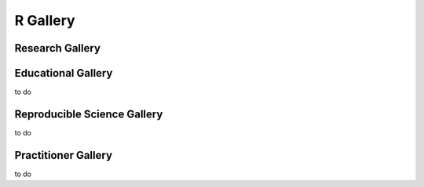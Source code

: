 .. _R-gallery:

|foo| **R Gallery**
===================

.. |foo| image:: ourlogo.png
   :width: 50
   :height: 50

.. panels::
    :column: col-lg-12 p-2
    :body: text-center
    :header: text-center

    -------
    :column: col-lg-12 p-2
    :body: text-center
       **Gallery Mission**
       ^^^^^^^^^^^^^^^^^^^
       The purpose of this gallery is to share open source hydrologic code with...







Research Gallery
****************




..
  This is where we construct the homepage thumbnail panels.
  For more details, see https://sphinx-panels.readthedocs.io/en/latest/

.. panels::
    :card: shadow
    :img-top-cls: pl-5 pr-5
    :column: col-lg-6 col-md-6 col-sm-6 col-xs-12 p-2


    ---
    :img-top: soiltexture.jpeg

    **Evaluation of Decreased Flows in the Grand Canyon to Benefit Native Fish Species**
       Authors: Carly Payne, Brian Healy, Dane Brophy, Eileen Lukens

    .. link-button:: creating_curve_number
        :type: ref
        :text: Open Example
        :classes: btn-outline-primary btn-block stretched-link

    ---
    :img-top: soiltexture.jpeg

    **Agua Salud Discharge Data**
       Authors: Jason A. Regina, Fred L. Ogden, Jefferson S. Hall, Robert F. Stallard

    .. link-button:: examples/matlab
        :type: ref
        :text: Open Example
        :classes: btn-outline-primary btn-block stretched-link
    ---
    :img-top: soiltexture.jpeg

    **Green Infrastructure Designer with RHESSys Workflow**
      Authors: Lorne Leonard, Lawrence Band, Laurence Lin, Brian Miles

    .. link-button:: examples/r
        :type: ref
        :text: Open Example
        :classes: btn-outline-primary btn-block stretched-link


..
    This is an example of a subgallery panel
    ---
    :img-top: _static/r-logo.jpeg


    .. link-button:: examples/r
        :type: ref
        :text: Spatial Plotting with RGdal
        :classes: btn-block stretched-link



Educational Gallery
*******************
to do



Reproducible Science Gallery
****************************
to do

Practitioner Gallery
********************
to do
